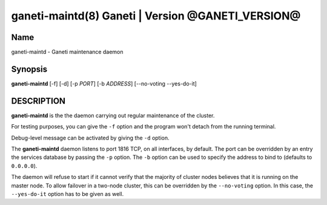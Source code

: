 ganeti-maintd(8) Ganeti | Version @GANETI_VERSION@
==================================================

Name
----

ganeti-maintd - Ganeti maintenance daemon

Synopsis
--------
**ganeti-maintd** [-f] [-d] [-p *PORT*] [-b *ADDRESS*] [--no-voting --yes-do-it]

DESCRIPTION
-----------

**ganeti-maintd** is the the daemon carrying out regular maintenance
of the cluster.

For testing purposes, you can give the ``-f`` option and the
program won't detach from the running terminal.

Debug-level message can be activated by giving the ``-d`` option.

The **ganeti-maintd** daemon listens to port 1816 TCP, on all interfaces,
by default. The port can be overridden by an entry the services database
by passing the ``-p`` option.
The ``-b`` option can be used to specify the address to bind to
(defaults to ``0.0.0.0``).

The daemon will refuse to start if it cannot verify that the majority
of cluster nodes believes that it is running on the master node. To
allow failover in a two-node cluster, this can be overridden by the
``--no-voting`` option. In this case, the ``--yes-do-it`` option has
to be given as well.
